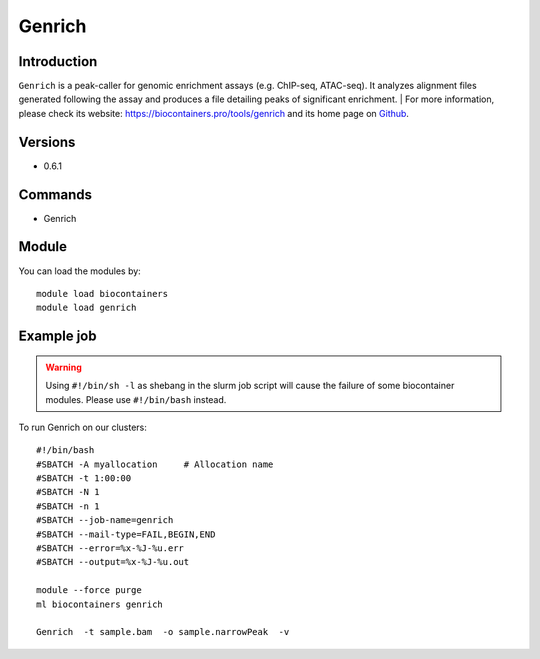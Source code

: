 .. _backbone-label:

Genrich
==============================

Introduction
~~~~~~~~
``Genrich`` is a peak-caller for genomic enrichment assays (e.g. ChIP-seq, ATAC-seq). It analyzes alignment files generated following the assay and produces a file detailing peaks of significant enrichment. 
| For more information, please check its website: https://biocontainers.pro/tools/genrich and its home page on `Github`_.

Versions
~~~~~~~~
- 0.6.1

Commands
~~~~~~~
- Genrich

Module
~~~~~~~~
You can load the modules by::
    
    module load biocontainers
    module load genrich

Example job
~~~~~
.. warning::
    Using ``#!/bin/sh -l`` as shebang in the slurm job script will cause the failure of some biocontainer modules. Please use ``#!/bin/bash`` instead.

To run Genrich on our clusters::

    #!/bin/bash
    #SBATCH -A myallocation     # Allocation name 
    #SBATCH -t 1:00:00
    #SBATCH -N 1
    #SBATCH -n 1
    #SBATCH --job-name=genrich
    #SBATCH --mail-type=FAIL,BEGIN,END
    #SBATCH --error=%x-%J-%u.err
    #SBATCH --output=%x-%J-%u.out

    module --force purge
    ml biocontainers genrich

    Genrich  -t sample.bam  -o sample.narrowPeak  -v
.. _Github: https://github.com/jsh58/Genrich
